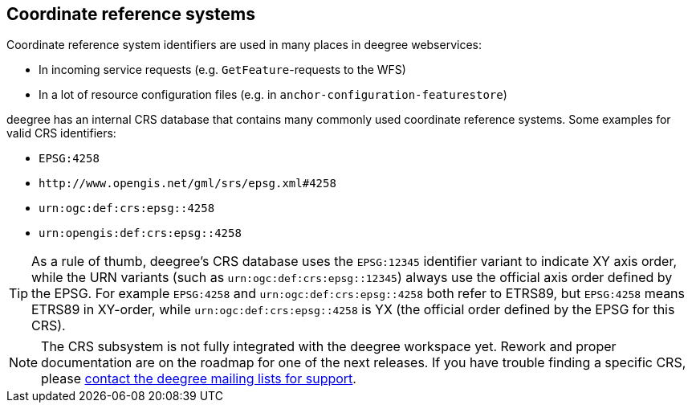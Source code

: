 [[anchor-configuration-crs]]
== Coordinate reference systems

Coordinate reference system identifiers are used in many places in
deegree webservices:

* In incoming service requests (e.g. `+GetFeature+`-requests to the WFS)
* In a lot of resource configuration files (e.g. in
`+anchor-configuration-featurestore+`)

deegree has an internal CRS database that contains many commonly used
coordinate reference systems. Some examples for valid CRS identifiers:

* `+EPSG:4258+`
* `+http://www.opengis.net/gml/srs/epsg.xml#4258+`
* `+urn:ogc:def:crs:epsg::4258+`
* `+urn:opengis:def:crs:epsg::4258+`

TIP: As a rule of thumb, deegree's CRS database uses the `+EPSG:12345+`
identifier variant to indicate XY axis order, while the URN variants
(such as `+urn:ogc:def:crs:epsg::12345+`) always use the official axis
order defined by the EPSG. For example `+EPSG:4258+` and
`+urn:ogc:def:crs:epsg::4258+` both refer to ETRS89, but `+EPSG:4258+`
means ETRS89 in XY-order, while `+urn:ogc:def:crs:epsg::4258+` is YX
(the official order defined by the EPSG for this CRS).

NOTE: The CRS subsystem is not fully integrated with the deegree workspace
yet. Rework and proper documentation are on the roadmap for one of the
next releases. If you have trouble finding a specific CRS, please
http://www.deegree.org/Community[contact the deegree mailing lists for
support].

